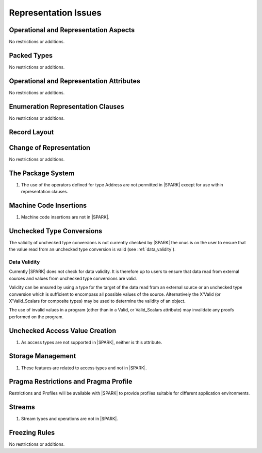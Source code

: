Representation Issues
=====================

.. todo:: Provide full detail on Representation Issues.
          To be completed in a post-Release 1 version of this document.
          
          
Operational and Representation Aspects
---------------------------------------

No restrictions or additions.


Packed Types
------------

No restrictions or additions.

Operational and Representation Attributes
-----------------------------------------

No restrictions or additions.

Enumeration Representation Clauses
----------------------------------

No restrictions or additions.

Record Layout
-------------

Change of Representation
------------------------

No restrictions or additions.

The Package System
------------------

.. centered:: **Legality Rules**

.. _tu-the_package_system-01:

1. The use of the operators defined for type Address are not permitted
   in |SPARK| except for use within representation clauses.

.. _etu-the_package_system:

Machine Code Insertions
-----------------------

.. centered:: **Legality Rules**

.. _tu-machine_code_insertions-01:

1. Machine code insertions are not in |SPARK|.

.. _etu-machine_code_insertions:

Unchecked Type Conversions
--------------------------

The validity of unchecked type conversions is not currently checked by
|SPARK| the onus is on the user to ensure that the value read from an
unchecked type conversion is valid (see :ref:`data_validity`).

.. todo::
   Provide a detailed semantics for Refined_Pre and Refined_Post aspects on
   Unchecked_Conversion. To be completed in a post-Release 1 version of this document.

.. _data_validity:

Data Validity
~~~~~~~~~~~~~

Currently |SPARK| does not check for data validity.
It is therefore up to users to ensure that data read from
external sources and values from unchecked type conversions are valid.

Validity can be ensured by using a type for the target of the data
read from an external source or an unchecked type conversion which is
sufficient to encompass all possible values of the source.
Alternatively the X'Valid (or X'Valid_Scalars for composite types) may
be used to determine the validity of an object.

The use of invalid values in a program (other than in a Valid, or Valid_Scalars
attribute) may invalidate any proofs performed on the program.

.. todo:: Introduce checks for data validity into the proof model as necessary.
          To be completed in a post-Release 1 version of this document.
   
Unchecked Access Value Creation
-------------------------------

.. centered:: **Legality Rules**

.. _tu-unchecked_access_value_creation-01:

1. As access types are not supported in |SPARK|, neither is this attribute.

.. _etu-unchecked_access_value_creation:

Storage Management
------------------

.. centered:: **Legality Rules**

.. _tu-storage_management-01:

1. These features are related to access types and not in |SPARK|.

.. _etu-storage_management:

Pragma Restrictions and Pragma Profile
--------------------------------------

Restrictions and Profiles will be available with |SPARK| to provide profiles 
suitable for different application environments.

Streams
-------

.. centered:: **Legality Rules**

.. _tu-streams-01:

1. Stream types and operations are not in |SPARK|.

.. _etu-streams:

Freezing Rules
--------------

No restrictions or additions.



